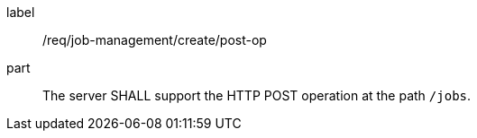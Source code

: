 [[req_job-management_create_post-op]]
[requirement]
====
[%metadata]
label:: /req/job-management/create/post-op
part:: The server SHALL support the HTTP POST operation at the path `/jobs`.
====
